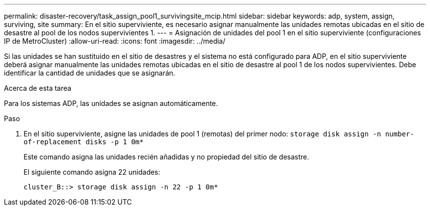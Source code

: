 ---
permalink: disaster-recovery/task_assign_pool1_survivingsite_mcip.html 
sidebar: sidebar 
keywords: adp, system, assign, surviving, site 
summary: En el sitio superviviente, es necesario asignar manualmente las unidades remotas ubicadas en el sitio de desastre al pool de los nodos supervivientes 1. 
---
= Asignación de unidades del pool 1 en el sitio superviviente (configuraciones IP de MetroCluster)
:allow-uri-read: 
:icons: font
:imagesdir: ../media/


[role="lead"]
Si las unidades se han sustituido en el sitio de desastres y el sistema no está configurado para ADP, en el sitio superviviente deberá asignar manualmente las unidades remotas ubicadas en el sitio de desastre al pool 1 de los nodos supervivientes. Debe identificar la cantidad de unidades que se asignarán.

.Acerca de esta tarea
Para los sistemas ADP, las unidades se asignan automáticamente.

.Paso
. En el sitio superviviente, asigne las unidades de pool 1 (remotas) del primer nodo: `storage disk assign -n number-of-replacement disks -p 1 0m*`
+
Este comando asigna las unidades recién añadidas y no propiedad del sitio de desastre.

+
El siguiente comando asigna 22 unidades:

+
[listing]
----
cluster_B::> storage disk assign -n 22 -p 1 0m*
----


